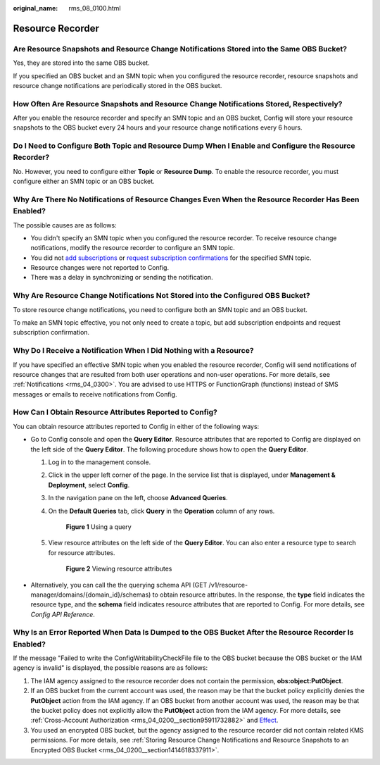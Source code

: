 :original_name: rms_08_0100.html

.. _rms_08_0100:

Resource Recorder
=================

Are Resource Snapshots and Resource Change Notifications Stored into the Same OBS Bucket?
-----------------------------------------------------------------------------------------

Yes, they are stored into the same OBS bucket.

If you specified an OBS bucket and an SMN topic when you configured the resource recorder, resource snapshots and resource change notifications are periodically stored in the OBS bucket.

How Often Are Resource Snapshots and Resource Change Notifications Stored, Respectively?
----------------------------------------------------------------------------------------

After you enable the resource recorder and specify an SMN topic and an OBS bucket, Config will store your resource snapshots to the OBS bucket every 24 hours and your resource change notifications every 6 hours.

Do I Need to Configure Both Topic and Resource Dump When I Enable and Configure the Resource Recorder?
------------------------------------------------------------------------------------------------------

No. However, you need to configure either **Topic** or **Resource Dump**. To enable the resource recorder, you must configure either an SMN topic or an OBS bucket.

Why Are There No Notifications of Resource Changes Even When the Resource Recorder Has Been Enabled?
----------------------------------------------------------------------------------------------------

The possible causes are as follows:

-  You didn't specify an SMN topic when you configured the resource recorder. To receive resource change notifications, modify the resource recorder to configure an SMN topic.
-  You did not `add subscriptions <https://docs.otc.t-systems.com/simple-message-notification/umn/subscription_management/adding_a_subscription.html>`__ or `request subscription confirmations <https://docs.otc.t-systems.com/simple-message-notification/umn/subscription_management/requesting_subscription_confirmation.html>`__ for the specified SMN topic.
-  Resource changes were not reported to Config.
-  There was a delay in synchronizing or sending the notification.

Why Are Resource Change Notifications Not Stored into the Configured OBS Bucket?
--------------------------------------------------------------------------------

To store resource change notifications, you need to configure both an SMN topic and an OBS bucket.

To make an SMN topic effective, you not only need to create a topic, but add subscription endpoints and request subscription confirmation.

Why Do I Receive a Notification When I Did Nothing with a Resource?
-------------------------------------------------------------------

If you have specified an effective SMN topic when you enabled the resource recorder, Config will send notifications of resource changes that are resulted from both user operations and non-user operations. For more details, see :ref:`Notifications <rms_04_0300>`. You are advised to use HTTPS or FunctionGraph (functions) instead of SMS messages or emails to receive notifications from Config.

.. _rms_08_0100__section1077795954511:

How Can I Obtain Resource Attributes Reported to Config?
--------------------------------------------------------

You can obtain resource attributes reported to Config in either of the following ways:

-  Go to Config console and open the **Query Editor**. Resource attributes that are reported to Config are displayed on the left side of the **Query Editor**. The following procedure shows how to open the **Query Editor**.

   #. Log in to the management console.

   #. Click |image1| in the upper left corner of the page. In the service list that is displayed, under **Management & Deployment**, select **Config**.

   #. In the navigation pane on the left, choose **Advanced Queries**.

   #. On the **Default Queries** tab, click **Query** in the **Operation** column of any rows.


      .. figure:: /_static/images/en-us_image_0000002001635001.png
         :alt: **Figure 1** Using a query

         **Figure 1** Using a query

   #. View resource attributes on the left side of the **Query Editor**. You can also enter a resource type to search for resource attributes.


      .. figure:: /_static/images/en-us_image_0000001964993150.png
         :alt: **Figure 2** Viewing resource attributes

         **Figure 2** Viewing resource attributes

-  Alternatively, you can call the the querying schema API (GET /v1/resource-manager/domains/{domain_id}/schemas) to obtain resource attributes. In the response, the **type** field indicates the resource type, and the **schema** field indicates resource attributes that are reported to Config. For more details, see *Config API Reference*.

.. _rms_08_0100__section1356812297234:

Why Is an Error Reported When Data Is Dumped to the OBS Bucket After the Resource Recorder Is Enabled?
------------------------------------------------------------------------------------------------------

If the message "Failed to write the ConfigWritabilityCheckFile file to the OBS bucket because the OBS bucket or the IAM agency is invalid" is displayed, the possible reasons are as follows:

#. The IAM agency assigned to the resource recorder does not contain the permission, **obs:object:PutObject**.
#. If an OBS bucket from the current account was used, the reason may be that the bucket policy explicitly denies the **PutObject** action from the IAM agency. If an OBS bucket from another account was used, the reason may be that the bucket policy does not explicitly allow the **PutObject** action from the IAM agency. For more details, see :ref:`Cross-Account Authorization <rms_04_0200__section95911732882>` and `Effect <https://docs.otc.t-systems.com/object-storage-service/umn/obs_console_operation_guide/permissions_control/bucket_policy_parameters/effect.html>`__.
#. You used an encrypted OBS bucket, but the agency assigned to the resource recorder did not contain related KMS permissions. For more details, see :ref:`Storing Resource Change Notifications and Resource Snapshots to an Encrypted OBS Bucket <rms_04_0200__section1414618337911>`.

.. |image1| image:: /_static/images/en-us_image_0000001978727588.png
